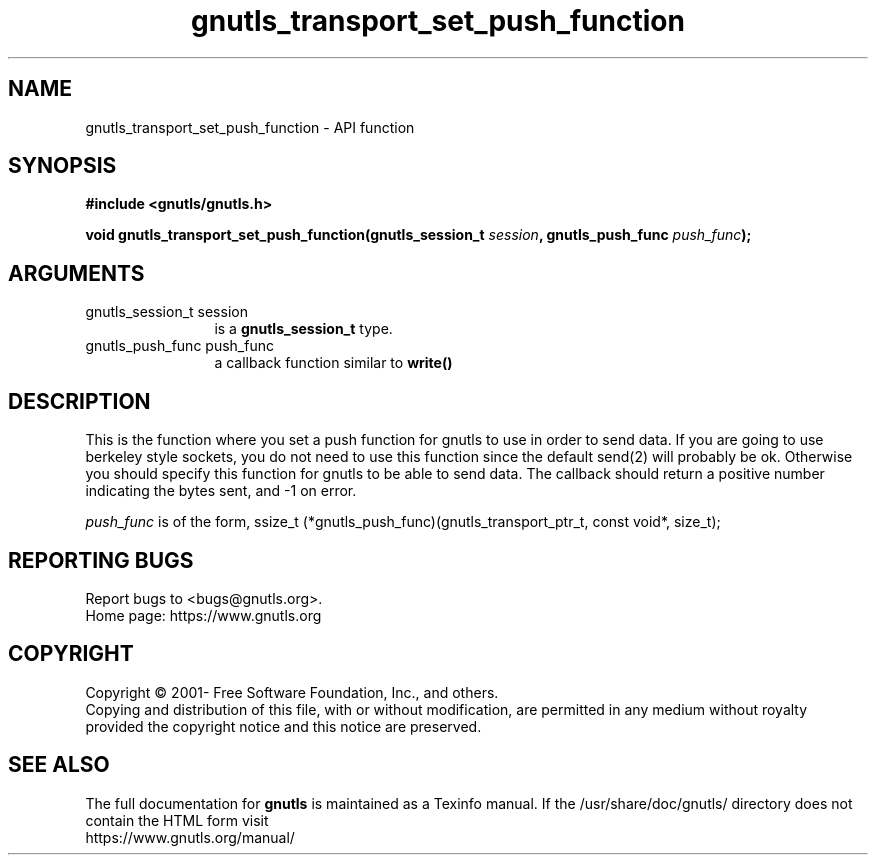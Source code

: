 .\" DO NOT MODIFY THIS FILE!  It was generated by gdoc.
.TH "gnutls_transport_set_push_function" 3 "3.7.8" "gnutls" "gnutls"
.SH NAME
gnutls_transport_set_push_function \- API function
.SH SYNOPSIS
.B #include <gnutls/gnutls.h>
.sp
.BI "void gnutls_transport_set_push_function(gnutls_session_t " session ", gnutls_push_func " push_func ");"
.SH ARGUMENTS
.IP "gnutls_session_t session" 12
is a \fBgnutls_session_t\fP type.
.IP "gnutls_push_func push_func" 12
a callback function similar to \fBwrite()\fP
.SH "DESCRIPTION"
This is the function where you set a push function for gnutls to
use in order to send data.  If you are going to use berkeley style
sockets, you do not need to use this function since the default
send(2) will probably be ok.  Otherwise you should specify this
function for gnutls to be able to send data.
The callback should return a positive number indicating the
bytes sent, and \-1 on error.

 \fIpush_func\fP is of the form,
ssize_t (*gnutls_push_func)(gnutls_transport_ptr_t, const void*, size_t);
.SH "REPORTING BUGS"
Report bugs to <bugs@gnutls.org>.
.br
Home page: https://www.gnutls.org

.SH COPYRIGHT
Copyright \(co 2001- Free Software Foundation, Inc., and others.
.br
Copying and distribution of this file, with or without modification,
are permitted in any medium without royalty provided the copyright
notice and this notice are preserved.
.SH "SEE ALSO"
The full documentation for
.B gnutls
is maintained as a Texinfo manual.
If the /usr/share/doc/gnutls/
directory does not contain the HTML form visit
.B
.IP https://www.gnutls.org/manual/
.PP
